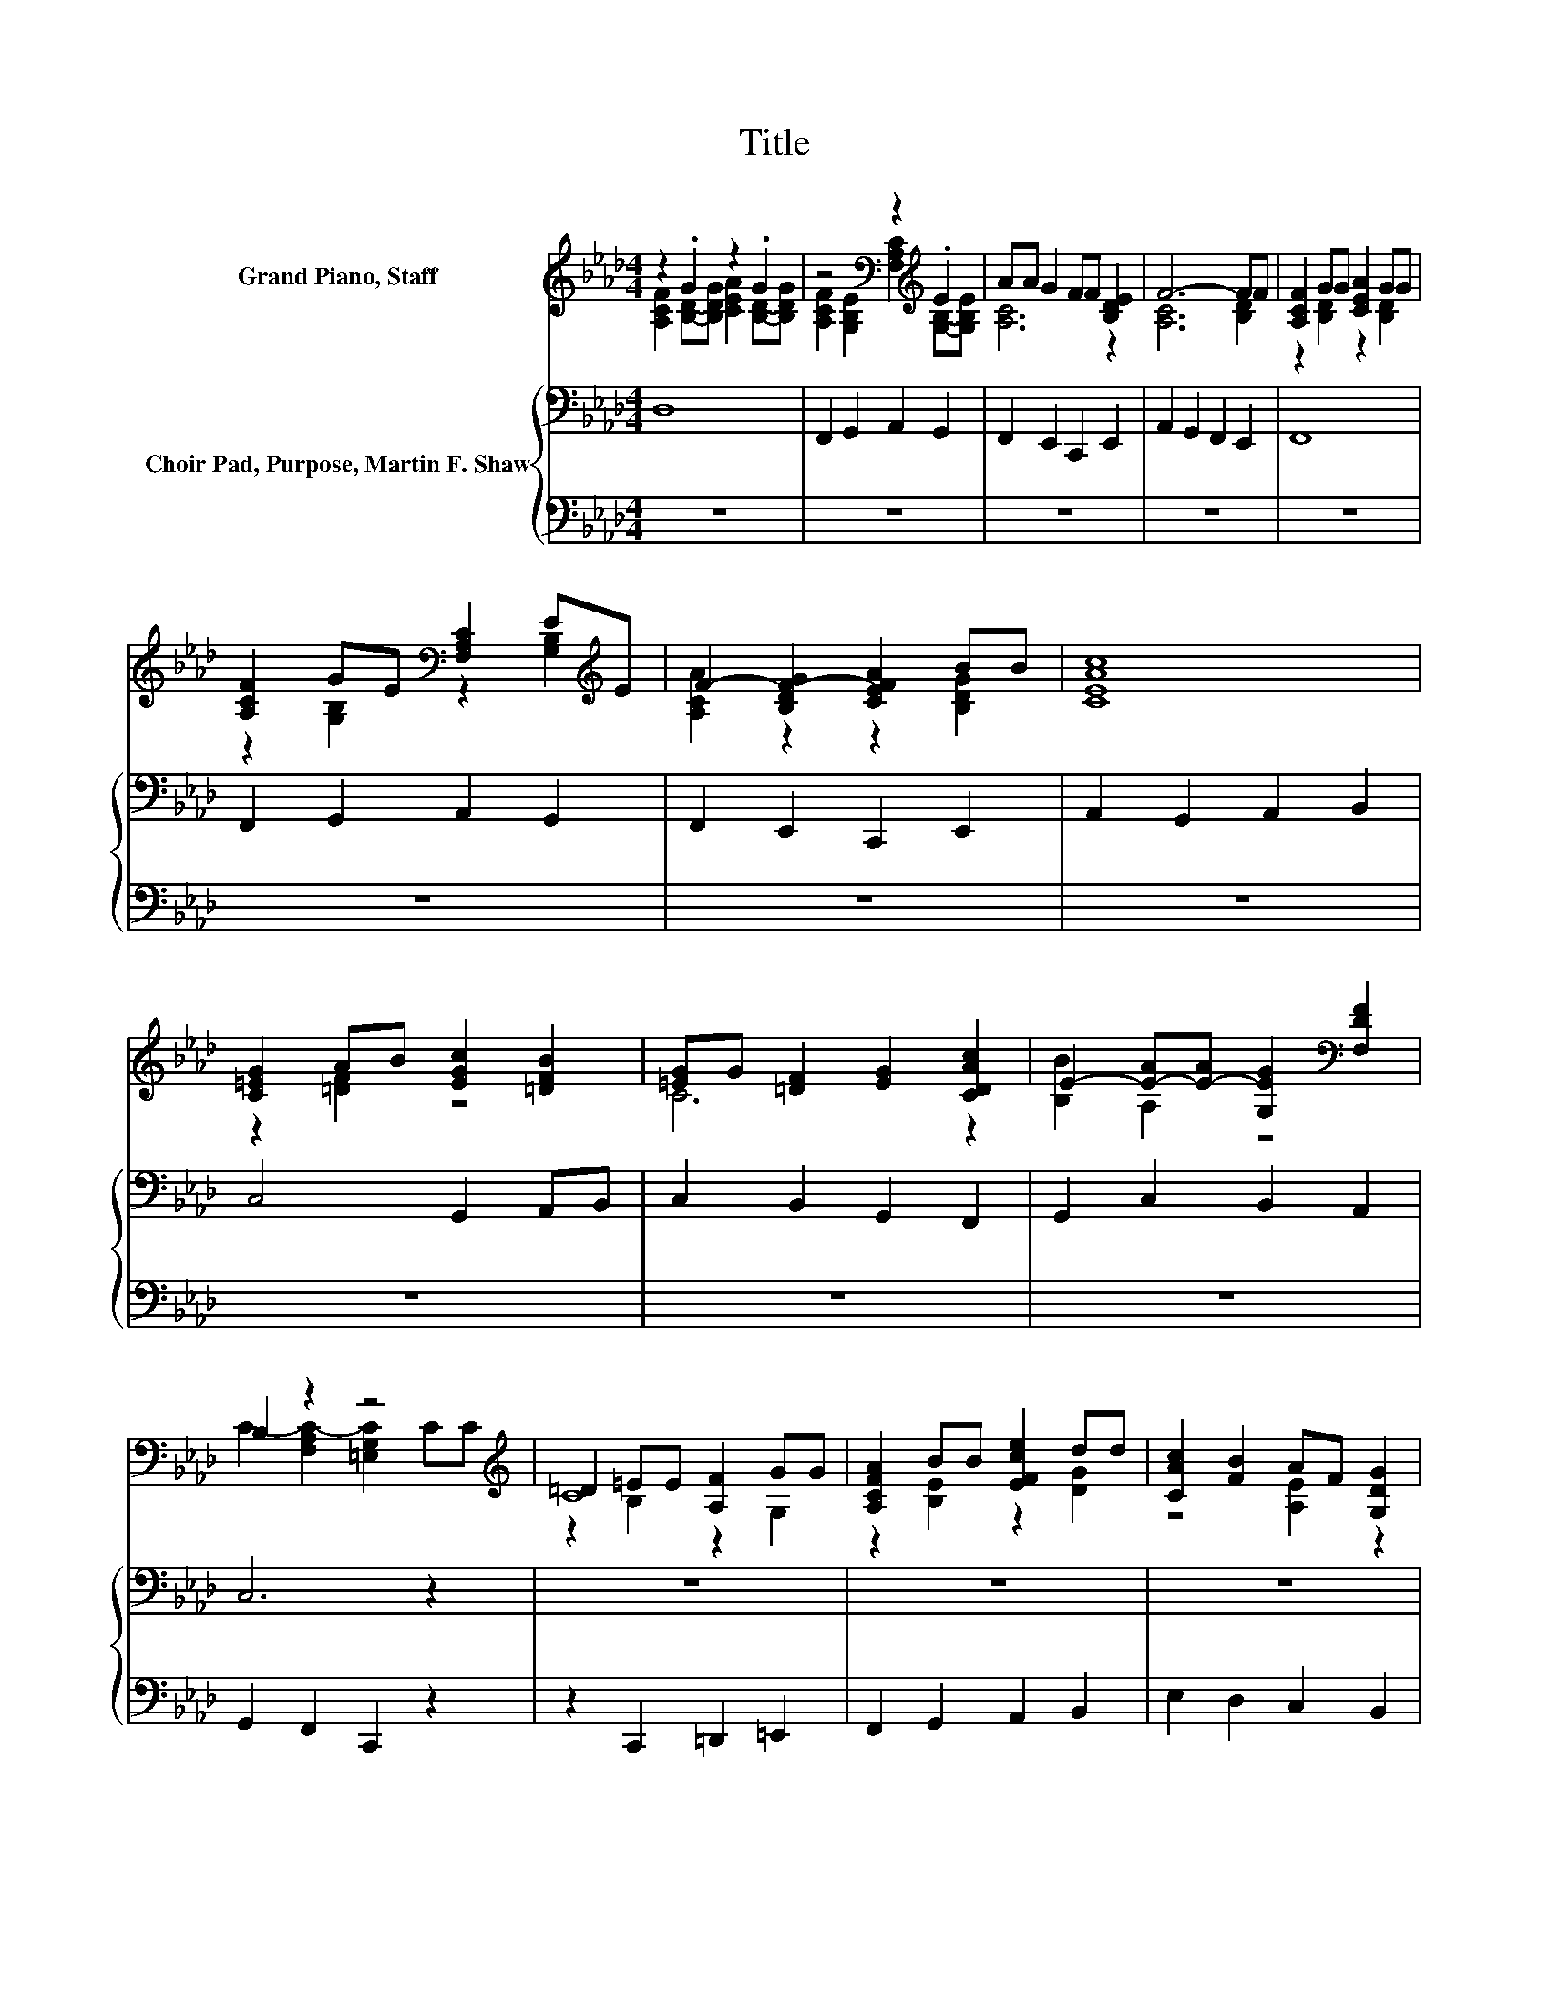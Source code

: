 X:1
T:Title
%%score ( 1 2 3 ) { 4 | 5 }
L:1/8
M:4/4
K:Ab
V:1 treble nm="Grand Piano, Staff"
V:2 treble 
V:3 treble 
V:4 bass nm="Choir Pad, Purpose, Martin F. Shaw"
V:5 bass 
V:1
 z2 .G2 z2 .G2 | z4[K:bass] z2[K:treble] .E2 | AA G2 FF [B,DE]2 | F6- FF | [A,CF]2 GG [CEA]2 GG | %5
 [A,CF]2 GE[K:bass] [F,A,C]2 E[K:treble]E | F2- [B,DF-G]2 [CEFA]2 BB | [CEAc]8 | %8
 [C=EG]2 AB [EGc]2 [=DFB]2 | [=EG]G [=DF]2 [EG]2 [CDAc]2 | E2- [E-A][E-A] [G,EG]2[K:bass] [F,DF]2 | %11
 B,2 z2 z4[K:treble] | =D2 =EE [A,F]2 GG | [A,CFA]2 BB [EFce]2 dd | [CAc]2 [FB]2 AF [G,DG]2 | %15
 [CF]8 | [A,CF]2 GG [CEA]2 GG | [A,CF]2[K:bass] [G,B,E]2 [F,A,C]2[K:treble] EE | AA G2 FF [B,DE]2 | %19
 F6- FF | [A,CF]2 GG [CEA]2 GG | [A,CF]2 GE[K:bass] [F,A,C]2 E[K:treble]E | %22
 F2- [B,DF-G]2 [CEFA]2 BB | [CEAc]8 | [C=EG]2 AB [EGc]2 [=DFB]2 | [=EG]G [=DF]2 [EG]2 [CDAc]2 | %26
 E2- [E-A][E-A] [G,EG]2[K:bass] [F,DF]2 | B,2 z2 z4[K:treble] | =D2 =EE [A,F]2 GG | %29
 [A,CFA]2 BB [EFce]2 dd | [CAc]2 [FB]2 AF [G,DG]2 | [CF]8 | [A,CF]2 GG [CEA]2 GG | %33
 [A,CF]2[K:bass] [G,B,E]2 [F,A,C]2[K:treble] EE | AA G2 FF [B,DE]2 | F6- FF | %36
 [A,CF]2 GG [CEA]2 GG | [A,CF]2 GE[K:bass] [F,A,C]2 E[K:treble]E | F2- [B,DF-G]2 [CEFA]2 BB | %39
 [CEAc]8 | [C=EG]2 AB [EGc]2 [=DFB]2 | [=EG]G [=DF]2 [EG]2 [CDAc]2 | %42
 E2- [E-A][E-A] [G,EG]2[K:bass] [F,DF]2 | B,2 z2 z4[K:treble] | =D2 =EE [A,F]2 GG | %45
 [A,CFA]2 BB [EFce]2 dd | [CAc]2 [FB]2 AF [G,DG]2 | [CF]8 | [A,CF]2 GG [CEA]2 GG | %49
 [A,CF]2[K:bass] [G,B,E]2 [F,A,C]2[K:treble] EE | AA G2 FF [B,DE]2 | F6- FF | %52
 [A,CF]2 GG [CEA]2 GG | [A,CF]2 GE[K:bass] [F,A,C]2 E[K:treble]E | F2- [B,DF-G]2 [CEFA]2 BB | %55
 [CEAc]8 | [C=EG]2 AB [EGc]2 [=DFB]2 | [=EG]G [=DF]2 [EG]2 [CDAc]2 | %58
 E2- [E-A][E-A] [G,EG]2[K:bass] [F,DF]2 | B,2 z2 z4[K:treble] | =D2 =EE [A,F]2 GG | %61
 [A,CFA]2 BB [EFce]2 dd | [CAc]2 [FB]2 AF [G,DG]2 | F2- [G,B,EFG]2 F2- [B,FGB]2 | [CF=Ac]8 |] %65
V:2
 [A,CF]2 [B,D]-[B,DG] [CEA]2 [B,D]-[B,DG] | %1
 [A,CF]2[K:bass] [G,B,E]2 [F,A,C]2[K:treble] [G,B,]-[G,B,E] | [A,C]6 z2 | [A,C]6 [B,D]2 | %4
 z2 [B,D]2 z2 [B,D]2 | z2 [G,B,]2[K:bass] z2 [G,B,]2[K:treble] | [A,CA]2 z2 z2 [B,DG]2 | x8 | %8
 z2 [=DF]2 z4 | C6 z2 | [B,B]2 A,2 z4[K:bass] | C2- [F,A,C-]2 [=E,G,C]2 C[K:treble]C | C8 | %13
 z2 [B,E]2 z2 [DG]2 | z4 [A,E]2 z2 | A,2- [A,B,]2 A,4 | z2 [B,D]2 z2 [B,D]2 | %17
 z4[K:bass] z2[K:treble] [G,B,]2 | [A,C]6 z2 | [A,C]6 [B,D]2 | z2 [B,D]2 z2 [B,D]2 | %21
 z2 [G,B,]2[K:bass] z2 [G,B,]2[K:treble] | [A,CA]2 z2 z2 [B,DG]2 | x8 | z2 [=DF]2 z4 | C6 z2 | %26
 [B,B]2 A,2 z4[K:bass] | C2- [F,A,C-]2 [=E,G,C]2 C[K:treble]C | C8 | z2 [B,E]2 z2 [DG]2 | %30
 z4 [A,E]2 z2 | A,2- [A,B,]2 A,4 | z2 [B,D]2 z2 [B,D]2 | z4[K:bass] z2[K:treble] [G,B,]2 | %34
 [A,C]6 z2 | [A,C]6 [B,D]2 | z2 [B,D]2 z2 [B,D]2 | z2 [G,B,]2[K:bass] z2 [G,B,]2[K:treble] | %38
 [A,CA]2 z2 z2 [B,DG]2 | x8 | z2 [=DF]2 z4 | C6 z2 | [B,B]2 A,2 z4[K:bass] | %43
 C2- [F,A,C-]2 [=E,G,C]2 C[K:treble]C | C8 | z2 [B,E]2 z2 [DG]2 | z4 [A,E]2 z2 | A,2- [A,B,]2 A,4 | %48
 z2 [B,D]2 z2 [B,D]2 | z4[K:bass] z2[K:treble] [G,B,]2 | [A,C]6 z2 | [A,C]6 [B,D]2 | %52
 z2 [B,D]2 z2 [B,D]2 | z2 [G,B,]2[K:bass] z2 [G,B,]2[K:treble] | [A,CA]2 z2 z2 [B,DG]2 | x8 | %56
 z2 [=DF]2 z4 | C6 z2 | [B,B]2 A,2 z4[K:bass] | C2- [F,A,C-]2 [=E,G,C]2 C[K:treble]C | C8 | %61
 z2 [B,E]2 z2 [DG]2 | z4 [A,E]2 z2 | [F,C]2 z2 [A,CA]2 z2 | x8 |] %65
V:3
 x8 | x2[K:bass] x4[K:treble] x2 | x8 | x8 | x8 | x4[K:bass] x3[K:treble] x | x8 | x8 | x8 | x8 | %10
 x6[K:bass] x2 | x7[K:treble] x | z2 B,2 z2 G,2 | x8 | x8 | x8 | x8 | x2[K:bass] x4[K:treble] x2 | %18
 x8 | x8 | x8 | x4[K:bass] x3[K:treble] x | x8 | x8 | x8 | x8 | x6[K:bass] x2 | x7[K:treble] x | %28
 z2 B,2 z2 G,2 | x8 | x8 | x8 | x8 | x2[K:bass] x4[K:treble] x2 | x8 | x8 | x8 | %37
 x4[K:bass] x3[K:treble] x | x8 | x8 | x8 | x8 | x6[K:bass] x2 | x7[K:treble] x | z2 B,2 z2 G,2 | %45
 x8 | x8 | x8 | x8 | x2[K:bass] x4[K:treble] x2 | x8 | x8 | x8 | x4[K:bass] x3[K:treble] x | x8 | %55
 x8 | x8 | x8 | x6[K:bass] x2 | x7[K:treble] x | z2 B,2 z2 G,2 | x8 | x8 | x8 | x8 |] %65
V:4
 D,8 | F,,2 G,,2 A,,2 G,,2 | F,,2 E,,2 C,,2 E,,2 | A,,2 G,,2 F,,2 E,,2 | F,,8 | %5
 F,,2 G,,2 A,,2 G,,2 | F,,2 E,,2 C,,2 E,,2 | A,,2 G,,2 A,,2 B,,2 | C,4 G,,2 A,,B,, | %9
 C,2 B,,2 G,,2 F,,2 | G,,2 C,2 B,,2 A,,2 | C,6 z2 | z8 | z8 | z8 | z8 | z8 | z8 | z8 | z8 | z8 | %21
 z8 | z8 | z8 | z8 | z8 | z8 | C,6 z2 | z8 | z8 | z8 | z8 | z8 | z8 | z8 | z8 | z8 | z8 | z8 | z8 | %40
 z8 | z8 | z8 | C,6 z2 | z8 | z8 | z8 | z8 | z8 | z8 | z8 | z8 | z8 | z8 | z8 | z8 | z8 | z8 | z8 | %59
 C,6 z2 | z8 | z8 | z8 | z8 | [F,=A,]8 |] %65
V:5
 z8 | z8 | z8 | z8 | z8 | z8 | z8 | z8 | z8 | z8 | z8 | G,,2 F,,2 C,,2 z2 | z2 C,,2 =D,,2 =E,,2 | %13
 F,,2 G,,2 A,,2 B,,2 | E,2 D,2 C,2 B,,2 | A,,2 G,,2 F,,4 | D,8 | F,,2 G,,2 A,,2 G,,2 | %18
 F,,2 E,,2 C,,2 E,,2 | A,,2 G,,2 F,,2 E,,2 | F,,8 | F,,2 G,,2 A,,2 G,,2 | F,,2 E,,2 C,,2 E,,2 | %23
 A,,2 G,,2 A,,2 B,,2 | C,4 G,,2 A,,B,, | C,2 B,,2 G,,2 F,,2 | G,,2 C,2 B,,2 A,,2 | %27
 G,,2 F,,2 C,,2 z2 | z2 C,,2 =D,,2 =E,,2 | F,,2 G,,2 A,,2 B,,2 | E,2 D,2 C,2 B,,2 | %31
 A,,2 G,,2 F,,4 | D,8 | F,,2 G,,2 A,,2 G,,2 | F,,2 E,,2 C,,2 E,,2 | A,,2 G,,2 F,,2 E,,2 | F,,8 | %37
 F,,2 G,,2 A,,2 G,,2 | F,,2 E,,2 C,,2 E,,2 | A,,2 G,,2 A,,2 B,,2 | C,4 G,,2 A,,B,, | %41
 C,2 B,,2 G,,2 F,,2 | G,,2 C,2 B,,2 A,,2 | G,,2 F,,2 C,,2 z2 | z2 C,,2 =D,,2 =E,,2 | %45
 F,,2 G,,2 A,,2 B,,2 | E,2 D,2 C,2 B,,2 | A,,2 G,,2 F,,4 | D,8 | F,,2 G,,2 A,,2 G,,2 | %50
 F,,2 E,,2 C,,2 E,,2 | A,,2 G,,2 F,,2 E,,2 | F,,8 | F,,2 G,,2 A,,2 G,,2 | F,,2 E,,2 C,,2 E,,2 | %55
 A,,2 G,,2 A,,2 B,,2 | C,4 G,,2 A,,B,, | C,2 B,,2 G,,2 F,,2 | G,,2 C,2 B,,2 A,,2 | %59
 G,,2 F,,2 C,,2 z2 | z2 C,,2 =D,,2 =E,,2 | F,,2 G,,2 A,,2 B,,2 | E,2 D,2 C,2 B,,2 | %63
 A,,2 G,,2 F,,E,, D,,2 | F,,8 |] %65

